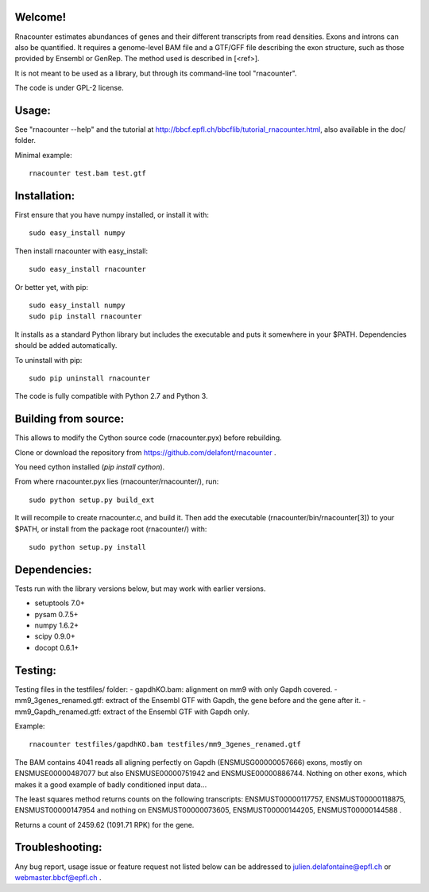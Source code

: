 
Welcome!
========
Rnacounter estimates abundances of genes and their different transcripts
from read densities. Exons and introns can also be quantified.
It requires a genome-level BAM file and a
GTF/GFF file describing the exon structure, such as those provided by Ensembl or GenRep.
The method used is described in [<ref>].

It is not meant to be used as a library, but through its command-line tool "rnacounter".

The code is under GPL-2 license.

Usage:
======
See "rnacounter --help" and the tutorial at
http://bbcf.epfl.ch/bbcflib/tutorial_rnacounter.html,
also available in the doc/ folder.

Minimal example::

    rnacounter test.bam test.gtf

Installation:
=============
First ensure that you have numpy installed, or install it with::

    sudo easy_install numpy

Then install rnacounter with easy_install::

    sudo easy_install rnacounter

Or better yet, with pip::

    sudo easy_install numpy
    sudo pip install rnacounter

It installs as a standard Python library but includes the executable
and puts it somewhere in your $PATH. Dependencies should be added
automatically.

To uninstall with pip::

    sudo pip uninstall rnacounter

The code is fully compatible with Python 2.7 and Python 3.

Building from source:
=====================
This allows to modify the Cython source code (rnacounter.pyx) before rebuilding.

Clone or download the repository from https://github.com/delafont/rnacounter .

You need cython installed (`pip install cython`).

From where rnacounter.pyx lies (rnacounter/rnacounter/), run::

    sudo python setup.py build_ext

It will recompile to create rnacounter.c, and build it.
Then add the executable (rnacounter/bin/rnacounter[3]) to your $PATH,
or install from the package root (rnacounter/) with::

    sudo python setup.py install

Dependencies:
=============
Tests run with the library versions below, but may work with earlier versions.

* setuptools 7.0+
* pysam 0.7.5+
* numpy 1.6.2+
* scipy 0.9.0+
* docopt 0.6.1+

Testing:
========
Testing files in the testfiles/ folder:
- gapdhKO.bam: alignment on mm9 with only Gapdh covered.
- mm9_3genes_renamed.gtf: extract of the Ensembl GTF with Gapdh, the gene before and the gene after it.
- mm9_Gapdh_renamed.gtf: extract of the Ensembl GTF with Gapdh only.

Example::

    rnacounter testfiles/gapdhKO.bam testfiles/mm9_3genes_renamed.gtf

The BAM contains 4041 reads all aligning perfectly on Gapdh (ENSMUSG00000057666) exons,
mostly on ENSMUSE00000487077 but also ENSMUSE00000751942 and ENSMUSE00000886744.
Nothing on other exons, which makes it a good example of badly conditioned input data...

The least squares method returns counts on the following transcripts:
ENSMUST00000117757, ENSMUST00000118875, ENSMUST00000147954
and nothing on ENSMUST00000073605, ENSMUST00000144205, ENSMUST00000144588 .

Returns a count of 2459.62 (1091.71 RPK) for the gene.

Troubleshooting:
================
Any bug report, usage issue or feature request not listed below can be addressed to
julien.delafontaine@epfl.ch or webmaster.bbcf@epfl.ch .

